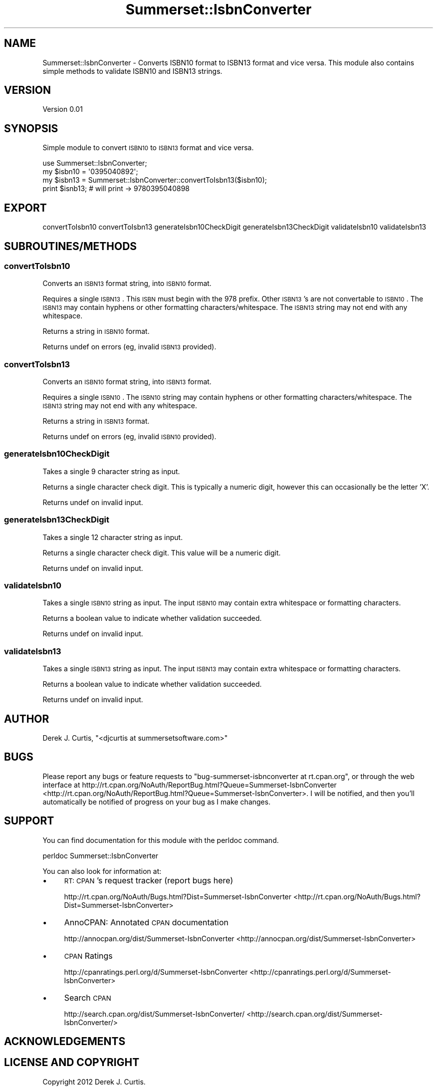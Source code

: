 .\" Automatically generated by Pod::Man 2.25 (Pod::Simple 3.16)
.\"
.\" Standard preamble:
.\" ========================================================================
.de Sp \" Vertical space (when we can't use .PP)
.if t .sp .5v
.if n .sp
..
.de Vb \" Begin verbatim text
.ft CW
.nf
.ne \\$1
..
.de Ve \" End verbatim text
.ft R
.fi
..
.\" Set up some character translations and predefined strings.  \*(-- will
.\" give an unbreakable dash, \*(PI will give pi, \*(L" will give a left
.\" double quote, and \*(R" will give a right double quote.  \*(C+ will
.\" give a nicer C++.  Capital omega is used to do unbreakable dashes and
.\" therefore won't be available.  \*(C` and \*(C' expand to `' in nroff,
.\" nothing in troff, for use with C<>.
.tr \(*W-
.ds C+ C\v'-.1v'\h'-1p'\s-2+\h'-1p'+\s0\v'.1v'\h'-1p'
.ie n \{\
.    ds -- \(*W-
.    ds PI pi
.    if (\n(.H=4u)&(1m=24u) .ds -- \(*W\h'-12u'\(*W\h'-12u'-\" diablo 10 pitch
.    if (\n(.H=4u)&(1m=20u) .ds -- \(*W\h'-12u'\(*W\h'-8u'-\"  diablo 12 pitch
.    ds L" ""
.    ds R" ""
.    ds C` ""
.    ds C' ""
'br\}
.el\{\
.    ds -- \|\(em\|
.    ds PI \(*p
.    ds L" ``
.    ds R" ''
'br\}
.\"
.\" Escape single quotes in literal strings from groff's Unicode transform.
.ie \n(.g .ds Aq \(aq
.el       .ds Aq '
.\"
.\" If the F register is turned on, we'll generate index entries on stderr for
.\" titles (.TH), headers (.SH), subsections (.SS), items (.Ip), and index
.\" entries marked with X<> in POD.  Of course, you'll have to process the
.\" output yourself in some meaningful fashion.
.ie \nF \{\
.    de IX
.    tm Index:\\$1\t\\n%\t"\\$2"
..
.    nr % 0
.    rr F
.\}
.el \{\
.    de IX
..
.\}
.\"
.\" Accent mark definitions (@(#)ms.acc 1.5 88/02/08 SMI; from UCB 4.2).
.\" Fear.  Run.  Save yourself.  No user-serviceable parts.
.    \" fudge factors for nroff and troff
.if n \{\
.    ds #H 0
.    ds #V .8m
.    ds #F .3m
.    ds #[ \f1
.    ds #] \fP
.\}
.if t \{\
.    ds #H ((1u-(\\\\n(.fu%2u))*.13m)
.    ds #V .6m
.    ds #F 0
.    ds #[ \&
.    ds #] \&
.\}
.    \" simple accents for nroff and troff
.if n \{\
.    ds ' \&
.    ds ` \&
.    ds ^ \&
.    ds , \&
.    ds ~ ~
.    ds /
.\}
.if t \{\
.    ds ' \\k:\h'-(\\n(.wu*8/10-\*(#H)'\'\h"|\\n:u"
.    ds ` \\k:\h'-(\\n(.wu*8/10-\*(#H)'\`\h'|\\n:u'
.    ds ^ \\k:\h'-(\\n(.wu*10/11-\*(#H)'^\h'|\\n:u'
.    ds , \\k:\h'-(\\n(.wu*8/10)',\h'|\\n:u'
.    ds ~ \\k:\h'-(\\n(.wu-\*(#H-.1m)'~\h'|\\n:u'
.    ds / \\k:\h'-(\\n(.wu*8/10-\*(#H)'\z\(sl\h'|\\n:u'
.\}
.    \" troff and (daisy-wheel) nroff accents
.ds : \\k:\h'-(\\n(.wu*8/10-\*(#H+.1m+\*(#F)'\v'-\*(#V'\z.\h'.2m+\*(#F'.\h'|\\n:u'\v'\*(#V'
.ds 8 \h'\*(#H'\(*b\h'-\*(#H'
.ds o \\k:\h'-(\\n(.wu+\w'\(de'u-\*(#H)/2u'\v'-.3n'\*(#[\z\(de\v'.3n'\h'|\\n:u'\*(#]
.ds d- \h'\*(#H'\(pd\h'-\w'~'u'\v'-.25m'\f2\(hy\fP\v'.25m'\h'-\*(#H'
.ds D- D\\k:\h'-\w'D'u'\v'-.11m'\z\(hy\v'.11m'\h'|\\n:u'
.ds th \*(#[\v'.3m'\s+1I\s-1\v'-.3m'\h'-(\w'I'u*2/3)'\s-1o\s+1\*(#]
.ds Th \*(#[\s+2I\s-2\h'-\w'I'u*3/5'\v'-.3m'o\v'.3m'\*(#]
.ds ae a\h'-(\w'a'u*4/10)'e
.ds Ae A\h'-(\w'A'u*4/10)'E
.    \" corrections for vroff
.if v .ds ~ \\k:\h'-(\\n(.wu*9/10-\*(#H)'\s-2\u~\d\s+2\h'|\\n:u'
.if v .ds ^ \\k:\h'-(\\n(.wu*10/11-\*(#H)'\v'-.4m'^\v'.4m'\h'|\\n:u'
.    \" for low resolution devices (crt and lpr)
.if \n(.H>23 .if \n(.V>19 \
\{\
.    ds : e
.    ds 8 ss
.    ds o a
.    ds d- d\h'-1'\(ga
.    ds D- D\h'-1'\(hy
.    ds th \o'bp'
.    ds Th \o'LP'
.    ds ae ae
.    ds Ae AE
.\}
.rm #[ #] #H #V #F C
.\" ========================================================================
.\"
.IX Title "Summerset::IsbnConverter 3"
.TH Summerset::IsbnConverter 3 "2012-11-11" "perl v5.14.2" "User Contributed Perl Documentation"
.\" For nroff, turn off justification.  Always turn off hyphenation; it makes
.\" way too many mistakes in technical documents.
.if n .ad l
.nh
.SH "NAME"
Summerset::IsbnConverter \- Converts ISBN10 format to ISBN13 format and vice versa.  
This module also contains simple methods to validate ISBN10 and ISBN13 strings.
.SH "VERSION"
.IX Header "VERSION"
Version 0.01
.SH "SYNOPSIS"
.IX Header "SYNOPSIS"
Simple module to convert \s-1ISBN10\s0 to \s-1ISBN13\s0 format and vice versa.
.PP
.Vb 1
\&    use Summerset::IsbnConverter;
\&
\&        my $isbn10 = \*(Aq0395040892\*(Aq;
\&        my $isbn13 = Summerset::IsbnConverter::convertToIsbn13($isbn10);
\&                
\&        print $isnb13; # will print \-> 9780395040898
.Ve
.SH "EXPORT"
.IX Header "EXPORT"
convertToIsbn10 
convertToIsbn13 
generateIsbn10CheckDigit 
generateIsbn13CheckDigit 
validateIsbn10 
validateIsbn13
.SH "SUBROUTINES/METHODS"
.IX Header "SUBROUTINES/METHODS"
.SS "convertToIsbn10"
.IX Subsection "convertToIsbn10"
Converts an \s-1ISBN13\s0 format string, into \s-1ISBN10\s0 format.
.PP
Requires a single \s-1ISBN13\s0.  This \s-1ISBN\s0 must begin with the 978 prefix.  
Other \s-1ISBN13\s0's are not convertable to \s-1ISBN10\s0.  The \s-1ISBN13\s0 may contain 
hyphens or other formatting characters/whitespace.  The \s-1ISBN13\s0 string may not 
end with any whitespace.
.PP
Returns a string in \s-1ISBN10\s0 format.
.PP
Returns undef on errors (eg, invalid \s-1ISBN13\s0 provided).
.SS "convertToIsbn13"
.IX Subsection "convertToIsbn13"
Converts an \s-1ISBN10\s0 format string, into \s-1ISBN13\s0 format.
.PP
Requires a single \s-1ISBN10\s0.  The \s-1ISBN10\s0 string may contain 
hyphens or other formatting characters/whitespace.  The \s-1ISBN13\s0 string may not 
end with any whitespace.
.PP
Returns a string in \s-1ISBN13\s0 format.
.PP
Returns undef on errors (eg, invalid \s-1ISBN10\s0 provided).
.SS "generateIsbn10CheckDigit"
.IX Subsection "generateIsbn10CheckDigit"
Takes a single 9 character string as input.
.PP
Returns a single character check digit.  This is typically a numeric digit, however
this can occasionally be the letter 'X'.
.PP
Returns undef on invalid input.
.SS "generateIsbn13CheckDigit"
.IX Subsection "generateIsbn13CheckDigit"
Takes a single 12 character string as input.
.PP
Returns a single character check digit.  This value will be a numeric digit.
.PP
Returns undef on invalid input.
.SS "validateIsbn10"
.IX Subsection "validateIsbn10"
Takes a single \s-1ISBN10\s0 string as input.  The input \s-1ISBN10\s0 may contain extra whitespace
or formatting characters.
.PP
Returns a boolean value to indicate whether validation succeeded.
.PP
Returns undef on invalid input.
.SS "validateIsbn13"
.IX Subsection "validateIsbn13"
Takes a single \s-1ISBN13\s0 string as input.  The input \s-1ISBN13\s0 may contain extra whitespace
or formatting characters.
.PP
Returns a boolean value to indicate whether validation succeeded.
.PP
Returns undef on invalid input.
.SH "AUTHOR"
.IX Header "AUTHOR"
Derek J. Curtis, \f(CW\*(C`<djcurtis at summersetsoftware.com>\*(C'\fR
.SH "BUGS"
.IX Header "BUGS"
Please report any bugs or feature requests to \f(CW\*(C`bug\-summerset\-isbnconverter at rt.cpan.org\*(C'\fR, or through
the web interface at http://rt.cpan.org/NoAuth/ReportBug.html?Queue=Summerset\-IsbnConverter <http://rt.cpan.org/NoAuth/ReportBug.html?Queue=Summerset-IsbnConverter>.  I will be notified, and then you'll
automatically be notified of progress on your bug as I make changes.
.SH "SUPPORT"
.IX Header "SUPPORT"
You can find documentation for this module with the perldoc command.
.PP
.Vb 1
\&    perldoc Summerset::IsbnConverter
.Ve
.PP
You can also look for information at:
.IP "\(bu" 4
\&\s-1RT:\s0 \s-1CPAN\s0's request tracker (report bugs here)
.Sp
http://rt.cpan.org/NoAuth/Bugs.html?Dist=Summerset\-IsbnConverter <http://rt.cpan.org/NoAuth/Bugs.html?Dist=Summerset-IsbnConverter>
.IP "\(bu" 4
AnnoCPAN: Annotated \s-1CPAN\s0 documentation
.Sp
http://annocpan.org/dist/Summerset\-IsbnConverter <http://annocpan.org/dist/Summerset-IsbnConverter>
.IP "\(bu" 4
\&\s-1CPAN\s0 Ratings
.Sp
http://cpanratings.perl.org/d/Summerset\-IsbnConverter <http://cpanratings.perl.org/d/Summerset-IsbnConverter>
.IP "\(bu" 4
Search \s-1CPAN\s0
.Sp
http://search.cpan.org/dist/Summerset\-IsbnConverter/ <http://search.cpan.org/dist/Summerset-IsbnConverter/>
.SH "ACKNOWLEDGEMENTS"
.IX Header "ACKNOWLEDGEMENTS"
.SH "LICENSE AND COPYRIGHT"
.IX Header "LICENSE AND COPYRIGHT"
Copyright 2012 Derek J. Curtis.
.PP
This program is free software; you can redistribute it and/or modify it
under the terms of the the Artistic License (2.0). You may obtain a
copy of the full license at:
.PP
<http://www.perlfoundation.org/artistic_license_2_0>
.PP
Any use, modification, and distribution of the Standard or Modified
Versions is governed by this Artistic License. By using, modifying or
distributing the Package, you accept this license. Do not use, modify,
or distribute the Package, if you do not accept this license.
.PP
If your Modified Version has been derived from a Modified Version made
by someone other than you, you are nevertheless required to ensure that
your Modified Version complies with the requirements of this license.
.PP
This license does not grant you the right to use any trademark, service
mark, tradename, or logo of the Copyright Holder.
.PP
This license includes the non-exclusive, worldwide, free-of-charge
patent license to make, have made, use, offer to sell, sell, import and
otherwise transfer the Package with respect to any patent claims
licensable by the Copyright Holder that are necessarily infringed by the
Package. If you institute patent litigation (including a cross-claim or
counterclaim) against any party alleging that the Package constitutes
direct or contributory patent infringement, then this Artistic License
to you shall terminate on the date that such litigation is filed.
.PP
Disclaimer of Warranty: \s-1THE\s0 \s-1PACKAGE\s0 \s-1IS\s0 \s-1PROVIDED\s0 \s-1BY\s0 \s-1THE\s0 \s-1COPYRIGHT\s0 \s-1HOLDER\s0
\&\s-1AND\s0 \s-1CONTRIBUTORS\s0 "\s-1AS\s0 \s-1IS\s0' \s-1AND\s0 \s-1WITHOUT\s0 \s-1ANY\s0 \s-1EXPRESS\s0 \s-1OR\s0 \s-1IMPLIED\s0 \s-1WARRANTIES\s0.
\&\s-1THE\s0 \s-1IMPLIED\s0 \s-1WARRANTIES\s0 \s-1OF\s0 \s-1MERCHANTABILITY\s0, \s-1FITNESS\s0 \s-1FOR\s0 A \s-1PARTICULAR\s0
\&\s-1PURPOSE\s0, \s-1OR\s0 NON-INFRINGEMENT \s-1ARE\s0 \s-1DISCLAIMED\s0 \s-1TO\s0 \s-1THE\s0 \s-1EXTENT\s0 \s-1PERMITTED\s0 \s-1BY\s0
\&\s-1YOUR\s0 \s-1LOCAL\s0 \s-1LAW\s0. \s-1UNLESS\s0 \s-1REQUIRED\s0 \s-1BY\s0 \s-1LAW\s0, \s-1NO\s0 \s-1COPYRIGHT\s0 \s-1HOLDER\s0 \s-1OR\s0
\&\s-1CONTRIBUTOR\s0 \s-1WILL\s0 \s-1BE\s0 \s-1LIABLE\s0 \s-1FOR\s0 \s-1ANY\s0 \s-1DIRECT\s0, \s-1INDIRECT\s0, \s-1INCIDENTAL\s0, \s-1OR\s0
\&\s-1CONSEQUENTIAL\s0 \s-1DAMAGES\s0 \s-1ARISING\s0 \s-1IN\s0 \s-1ANY\s0 \s-1WAY\s0 \s-1OUT\s0 \s-1OF\s0 \s-1THE\s0 \s-1USE\s0 \s-1OF\s0 \s-1THE\s0 \s-1PACKAGE\s0,
\&\s-1EVEN\s0 \s-1IF\s0 \s-1ADVISED\s0 \s-1OF\s0 \s-1THE\s0 \s-1POSSIBILITY\s0 \s-1OF\s0 \s-1SUCH\s0 \s-1DAMAGE\s0.
